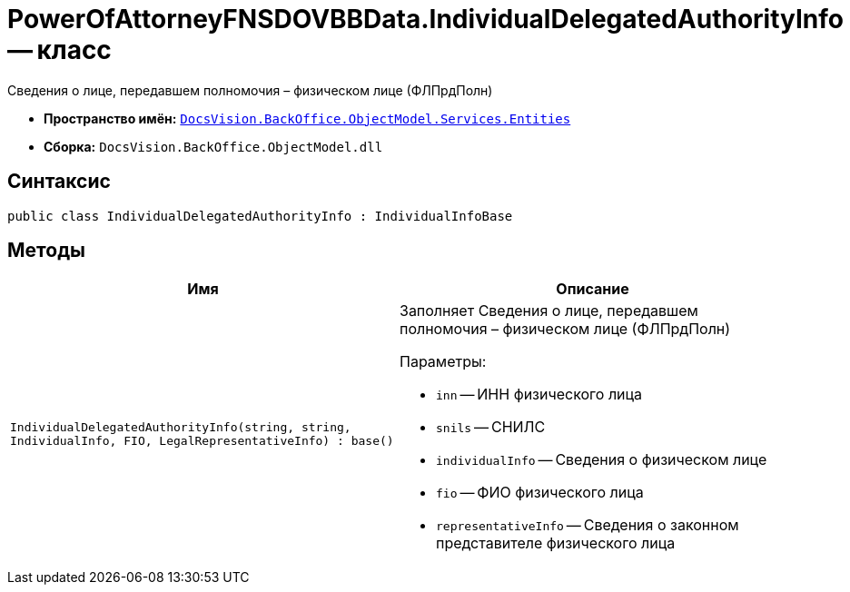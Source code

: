 = PowerOfAttorneyFNSDOVBBData.IndividualDelegatedAuthorityInfo -- класс

Сведения о лице, передавшем полномочия – физическом лице (ФЛПрдПолн)

* *Пространство имён:* `xref:Entities/Entities_NS.adoc[DocsVision.BackOffice.ObjectModel.Services.Entities]`
* *Сборка:* `DocsVision.BackOffice.ObjectModel.dll`

== Синтаксис

[source,csharp]
----
public class IndividualDelegatedAuthorityInfo : IndividualInfoBase
----

== Методы

[cols=",",options="header"]
|===
|Имя |Описание

|`IndividualDelegatedAuthorityInfo(string, string, IndividualInfo,
FIO, LegalRepresentativeInfo)
: base()`
a|Заполняет Сведения о лице, передавшем полномочия – физическом лице (ФЛПрдПолн)

.Параметры:
* `inn` -- ИНН физического лица
* `snils` -- СНИЛС
* `individualInfo` -- Сведения о физическом лице
* `fio` -- ФИО физического лица
* `representativeInfo` -- Сведения о законном представителе физического лица

|===
